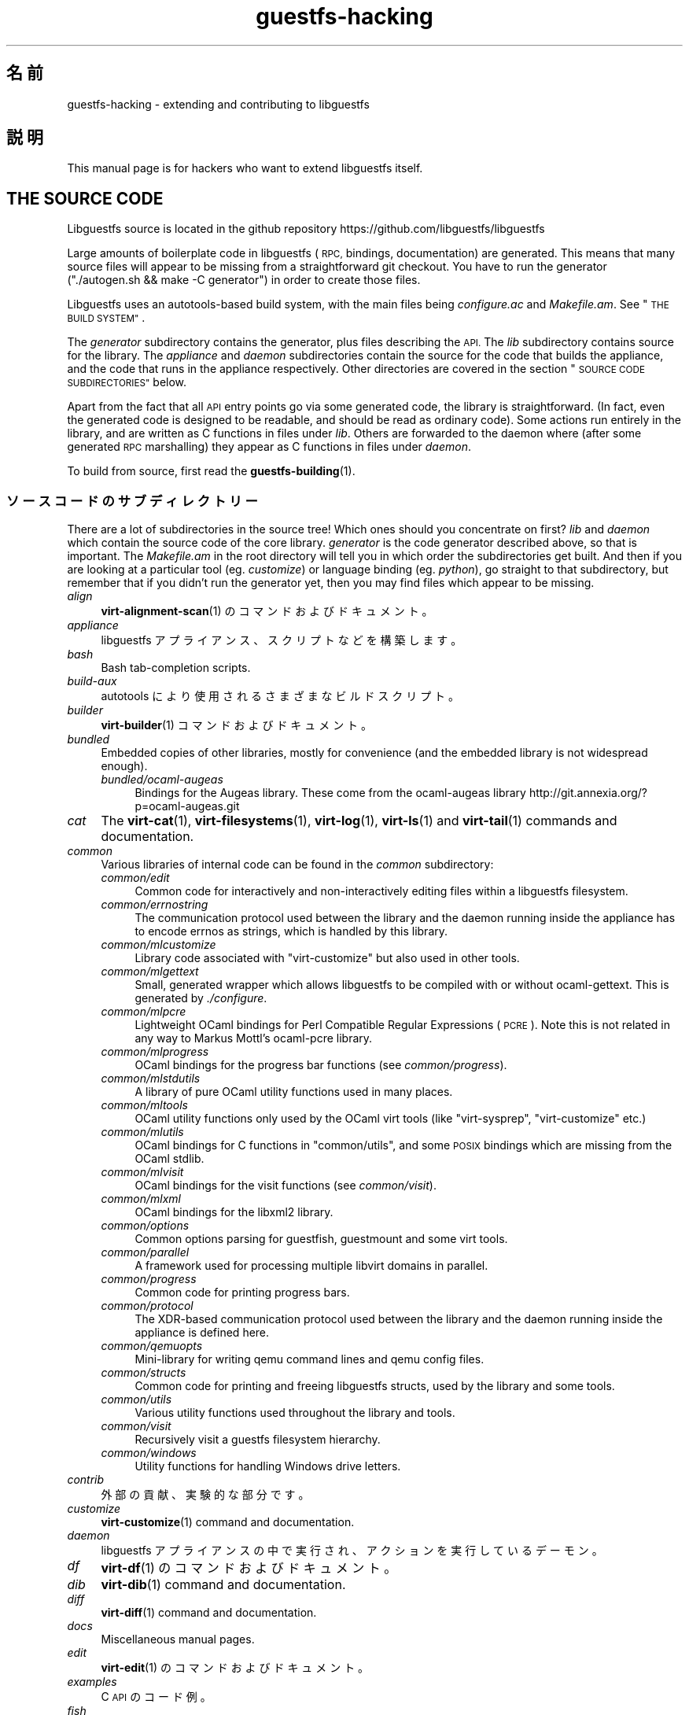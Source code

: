 .\" Automatically generated by Podwrapper::Man 1.42.0 (Pod::Simple 3.40)
.\"
.\" Standard preamble:
.\" ========================================================================
.de Sp \" Vertical space (when we can't use .PP)
.if t .sp .5v
.if n .sp
..
.de Vb \" Begin verbatim text
.ft CW
.nf
.ne \\$1
..
.de Ve \" End verbatim text
.ft R
.fi
..
.\" Set up some character translations and predefined strings.  \*(-- will
.\" give an unbreakable dash, \*(PI will give pi, \*(L" will give a left
.\" double quote, and \*(R" will give a right double quote.  \*(C+ will
.\" give a nicer C++.  Capital omega is used to do unbreakable dashes and
.\" therefore won't be available.  \*(C` and \*(C' expand to `' in nroff,
.\" nothing in troff, for use with C<>.
.tr \(*W-
.ds C+ C\v'-.1v'\h'-1p'\s-2+\h'-1p'+\s0\v'.1v'\h'-1p'
.ie n \{\
.    ds -- \(*W-
.    ds PI pi
.    if (\n(.H=4u)&(1m=24u) .ds -- \(*W\h'-12u'\(*W\h'-12u'-\" diablo 10 pitch
.    if (\n(.H=4u)&(1m=20u) .ds -- \(*W\h'-12u'\(*W\h'-8u'-\"  diablo 12 pitch
.    ds L" ""
.    ds R" ""
.    ds C` ""
.    ds C' ""
'br\}
.el\{\
.    ds -- \|\(em\|
.    ds PI \(*p
.    ds L" ``
.    ds R" ''
.    ds C`
.    ds C'
'br\}
.\"
.\" Escape single quotes in literal strings from groff's Unicode transform.
.ie \n(.g .ds Aq \(aq
.el       .ds Aq '
.\"
.\" If the F register is >0, we'll generate index entries on stderr for
.\" titles (.TH), headers (.SH), subsections (.SS), items (.Ip), and index
.\" entries marked with X<> in POD.  Of course, you'll have to process the
.\" output yourself in some meaningful fashion.
.\"
.\" Avoid warning from groff about undefined register 'F'.
.de IX
..
.nr rF 0
.if \n(.g .if rF .nr rF 1
.if (\n(rF:(\n(.g==0)) \{\
.    if \nF \{\
.        de IX
.        tm Index:\\$1\t\\n%\t"\\$2"
..
.        if !\nF==2 \{\
.            nr % 0
.            nr F 2
.        \}
.    \}
.\}
.rr rF
.\" ========================================================================
.\"
.IX Title "guestfs-hacking 1"
.TH guestfs-hacking 1 "2020-03-09" "libguestfs-1.42.0" "Virtualization Support"
.\" For nroff, turn off justification.  Always turn off hyphenation; it makes
.\" way too many mistakes in technical documents.
.if n .ad l
.nh
.SH "名前"
.IX Header "名前"
guestfs-hacking \- extending and contributing to libguestfs
.SH "説明"
.IX Header "説明"
This manual page is for hackers who want to extend libguestfs itself.
.SH "THE SOURCE CODE"
.IX Header "THE SOURCE CODE"
Libguestfs source is located in the github repository
https://github.com/libguestfs/libguestfs
.PP
Large amounts of boilerplate code in libguestfs (\s-1RPC,\s0 bindings,
documentation) are generated.  This means that many source files will appear
to be missing from a straightforward git checkout.  You have to run the
generator (\f(CW\*(C`./autogen.sh && make \-C generator\*(C'\fR) in order to create those
files.
.PP
Libguestfs uses an autotools-based build system, with the main files being
\&\fIconfigure.ac\fR and \fIMakefile.am\fR.  See \*(L"\s-1THE BUILD SYSTEM\*(R"\s0.
.PP
The \fIgenerator\fR subdirectory contains the generator, plus files describing
the \s-1API.\s0  The \fIlib\fR subdirectory contains source for the library.  The
\&\fIappliance\fR and \fIdaemon\fR subdirectories contain the source for the code
that builds the appliance, and the code that runs in the appliance
respectively.  Other directories are covered in the section \*(L"\s-1SOURCE CODE
SUBDIRECTORIES\*(R"\s0 below.
.PP
Apart from the fact that all \s-1API\s0 entry points go via some generated code,
the library is straightforward.  (In fact, even the generated code is
designed to be readable, and should be read as ordinary code).  Some actions
run entirely in the library, and are written as C functions in files under
\&\fIlib\fR.  Others are forwarded to the daemon where (after some generated \s-1RPC\s0
marshalling) they appear as C functions in files under \fIdaemon\fR.
.PP
To build from source, first read the \fBguestfs\-building\fR\|(1).
.SS "ソースコードのサブディレクトリー"
.IX Subsection "ソースコードのサブディレクトリー"
There are a lot of subdirectories in the source tree! Which ones should you
concentrate on first? \fIlib\fR and \fIdaemon\fR which contain the source code of
the core library.  \fIgenerator\fR is the code generator described above, so
that is important.  The \fIMakefile.am\fR in the root directory will tell you
in which order the subdirectories get built.  And then if you are looking at
a particular tool (eg. \fIcustomize\fR) or language binding (eg. \fIpython\fR), go
straight to that subdirectory, but remember that if you didn't run the
generator yet, then you may find files which appear to be missing.
.IP "\fIalign\fR" 4
.IX Item "align"
\&\fBvirt\-alignment\-scan\fR\|(1) のコマンドおよびドキュメント。
.IP "\fIappliance\fR" 4
.IX Item "appliance"
libguestfs アプライアンス、スクリプトなどを構築します。
.IP "\fIbash\fR" 4
.IX Item "bash"
Bash tab-completion scripts.
.IP "\fIbuild-aux\fR" 4
.IX Item "build-aux"
autotools により使用されるさまざまなビルドスクリプト。
.IP "\fIbuilder\fR" 4
.IX Item "builder"
\&\fBvirt\-builder\fR\|(1) コマンドおよびドキュメント。
.IP "\fIbundled\fR" 4
.IX Item "bundled"
Embedded copies of other libraries, mostly for convenience (and the embedded
library is not widespread enough).
.RS 4
.IP "\fIbundled/ocaml\-augeas\fR" 4
.IX Item "bundled/ocaml-augeas"
Bindings for the Augeas library.  These come from the ocaml-augeas library
http://git.annexia.org/?p=ocaml\-augeas.git
.RE
.RS 4
.RE
.IP "\fIcat\fR" 4
.IX Item "cat"
The \fBvirt\-cat\fR\|(1), \fBvirt\-filesystems\fR\|(1), \fBvirt\-log\fR\|(1), \fBvirt\-ls\fR\|(1)
and \fBvirt\-tail\fR\|(1) commands and documentation.
.IP "\fIcommon\fR" 4
.IX Item "common"
Various libraries of internal code can be found in the \fIcommon\fR
subdirectory:
.RS 4
.IP "\fIcommon/edit\fR" 4
.IX Item "common/edit"
Common code for interactively and non-interactively editing files within a
libguestfs filesystem.
.IP "\fIcommon/errnostring\fR" 4
.IX Item "common/errnostring"
The communication protocol used between the library and the daemon running
inside the appliance has to encode errnos as strings, which is handled by
this library.
.IP "\fIcommon/mlcustomize\fR" 4
.IX Item "common/mlcustomize"
Library code associated with \f(CW\*(C`virt\-customize\*(C'\fR but also used in other tools.
.IP "\fIcommon/mlgettext\fR" 4
.IX Item "common/mlgettext"
Small, generated wrapper which allows libguestfs to be compiled with or
without ocaml-gettext.  This is generated by \fI./configure\fR.
.IP "\fIcommon/mlpcre\fR" 4
.IX Item "common/mlpcre"
Lightweight OCaml bindings for Perl Compatible Regular Expressions (\s-1PCRE\s0).
Note this is not related in any way to Markus Mottl's ocaml-pcre library.
.IP "\fIcommon/mlprogress\fR" 4
.IX Item "common/mlprogress"
OCaml bindings for the progress bar functions (see \fIcommon/progress\fR).
.IP "\fIcommon/mlstdutils\fR" 4
.IX Item "common/mlstdutils"
A library of pure OCaml utility functions used in many places.
.IP "\fIcommon/mltools\fR" 4
.IX Item "common/mltools"
OCaml utility functions only used by the OCaml virt tools (like
\&\f(CW\*(C`virt\-sysprep\*(C'\fR, \f(CW\*(C`virt\-customize\*(C'\fR etc.)
.IP "\fIcommon/mlutils\fR" 4
.IX Item "common/mlutils"
OCaml bindings for C functions in \f(CW\*(C`common/utils\*(C'\fR, and some \s-1POSIX\s0 bindings
which are missing from the OCaml stdlib.
.IP "\fIcommon/mlvisit\fR" 4
.IX Item "common/mlvisit"
OCaml bindings for the visit functions (see \fIcommon/visit\fR).
.IP "\fIcommon/mlxml\fR" 4
.IX Item "common/mlxml"
OCaml bindings for the libxml2 library.
.IP "\fIcommon/options\fR" 4
.IX Item "common/options"
Common options parsing for guestfish, guestmount and some virt tools.
.IP "\fIcommon/parallel\fR" 4
.IX Item "common/parallel"
A framework used for processing multiple libvirt domains in parallel.
.IP "\fIcommon/progress\fR" 4
.IX Item "common/progress"
Common code for printing progress bars.
.IP "\fIcommon/protocol\fR" 4
.IX Item "common/protocol"
The XDR-based communication protocol used between the library and the daemon
running inside the appliance is defined here.
.IP "\fIcommon/qemuopts\fR" 4
.IX Item "common/qemuopts"
Mini-library for writing qemu command lines and qemu config files.
.IP "\fIcommon/structs\fR" 4
.IX Item "common/structs"
Common code for printing and freeing libguestfs structs, used by the library
and some tools.
.IP "\fIcommon/utils\fR" 4
.IX Item "common/utils"
Various utility functions used throughout the library and tools.
.IP "\fIcommon/visit\fR" 4
.IX Item "common/visit"
Recursively visit a guestfs filesystem hierarchy.
.IP "\fIcommon/windows\fR" 4
.IX Item "common/windows"
Utility functions for handling Windows drive letters.
.RE
.RS 4
.RE
.IP "\fIcontrib\fR" 4
.IX Item "contrib"
外部の貢献、実験的な部分です。
.IP "\fIcustomize\fR" 4
.IX Item "customize"
\&\fBvirt\-customize\fR\|(1) command and documentation.
.IP "\fIdaemon\fR" 4
.IX Item "daemon"
libguestfs アプライアンスの中で実行され、アクションを実行しているデーモン。
.IP "\fIdf\fR" 4
.IX Item "df"
\&\fBvirt\-df\fR\|(1) のコマンドおよびドキュメント。
.IP "\fIdib\fR" 4
.IX Item "dib"
\&\fBvirt\-dib\fR\|(1) command and documentation.
.IP "\fIdiff\fR" 4
.IX Item "diff"
\&\fBvirt\-diff\fR\|(1) command and documentation.
.IP "\fIdocs\fR" 4
.IX Item "docs"
Miscellaneous manual pages.
.IP "\fIedit\fR" 4
.IX Item "edit"
\&\fBvirt\-edit\fR\|(1) のコマンドおよびドキュメント。
.IP "\fIexamples\fR" 4
.IX Item "examples"
C \s-1API\s0 のコード例。
.IP "\fIfish\fR" 4
.IX Item "fish"
\&\fBguestfish\fR\|(1) コマンドラインシェル、および \fBvirt\-copy\-in\fR\|(1), \fBvirt\-copy\-out\fR\|(1),
\&\fBvirt\-tar\-in\fR\|(1), \fBvirt\-tar\-out\fR\|(1) のようなさまざまなシェルスクリプト。
.IP "\fIformat\fR" 4
.IX Item "format"
\&\fBvirt\-format\fR\|(1) のコマンドおよびドキュメント。
.IP "\fIfuse\fR" 4
.IX Item "fuse"
\&\fBguestmount\fR\|(1), libguestfs の上に組み立てられた \s-1FUSE\s0 (ユーザー空間ファイルシステム)。
.IP "\fIgenerator\fR" 4
.IX Item "generator"
The crucially important generator, used to automatically generate large
amounts of boilerplate C code for things like \s-1RPC\s0 and bindings.
.IP "\fIget-kernel\fR" 4
.IX Item "get-kernel"
\&\fBvirt\-get\-kernel\fR\|(1) command and documentation.
.IP "\fIgnulib\fR" 4
.IX Item "gnulib"
gnulib はポートブルなライブラリとして使用されます。gnulib のコピーがこの下に含まれます。
.IP "\fIinspector\fR" 4
.IX Item "inspector"
\&\fBvirt\-inspector\fR\|(1), 仮想マシンイメージ検査ツール。
.IP "\fIlib\fR" 4
.IX Item "lib"
C ライブラリーのソースコード。
.IP "\fIlogo\fR" 4
.IX Item "logo"
Logo used on the website.  The fish is called Arthur by the way.
.IP "\fIm4\fR" 4
.IX Item "m4"
M4 macros used by autoconf.  See \*(L"\s-1THE BUILD SYSTEM\*(R"\s0.
.IP "\fImake-fs\fR" 4
.IX Item "make-fs"
\&\fBvirt\-make\-fs\fR\|(1) command and documentation.
.IP "\fIpo\fR" 4
.IX Item "po"
シンプルな gettext 文字列の翻訳。
.IP "\fIpo-docs\fR" 4
.IX Item "po-docs"
The build infrastructure and \s-1PO\s0 files for translations of manpages and \s-1POD\s0
files.  Eventually this will be combined with the \fIpo\fR directory, but that
is rather complicated.
.IP "\fIrescue\fR" 4
.IX Item "rescue"
\&\fBvirt\-rescue\fR\|(1) のコマンドおよびドキュメント。
.IP "\fIresize\fR" 4
.IX Item "resize"
\&\fBvirt\-resize\fR\|(1) のコマンドおよびドキュメント。
.IP "\fIsparsify\fR" 4
.IX Item "sparsify"
\&\fBvirt\-sparsify\fR\|(1) のコマンドおよびドキュメント。
.IP "\fIsysprep\fR" 4
.IX Item "sysprep"
\&\fBvirt\-sysprep\fR\|(1) コマンドおよびドキュメント。
.IP "\fItests\fR" 4
.IX Item "tests"
テストします。
.IP "\fItest-data\fR" 4
.IX Item "test-data"
Files and other test data used by the tests.
.IP "\fItest-tool\fR" 4
.IX Item "test-tool"
エンドユーザーが QEMU/カーネルの組み合わせが libguestfs で動作するかどうかを確認するためのテストツールです。
.IP "\fItmp\fR" 4
.IX Item "tmp"
Used for temporary files when running the tests (instead of \fI/tmp\fR etc).
The reason is so that you can run multiple parallel tests of libguestfs
without having one set of tests overwriting the appliance created by
another.
.IP "\fItools\fR" 4
.IX Item "tools"
Perl で書かれたコマンドラインツール (\fBvirt\-win\-reg\fR\|(1) および他の多くのもの)。
.IP "\fIutils\fR" 4
.IX Item "utils"
Miscellaneous utilities, such as \f(CW\*(C`boot\-benchmark\*(C'\fR.
.IP "\fIv2v\fR" 4
.IX Item "v2v"
Up to libguestfs > 1.42 this contained the \fBvirt\-v2v\fR\|(1) tool, but this
has now moved into a separate repository:
https://github.com/libguestfs/virt\-v2v
.IP "\fIwebsite\fR" 4
.IX Item "website"
The http://libguestfs.org website files.
.IP "\fIcsharp\fR" 4
.IX Item "csharp"
.PD 0
.IP "\fIerlang\fR" 4
.IX Item "erlang"
.IP "\fIgobject\fR" 4
.IX Item "gobject"
.IP "\fIgolang\fR" 4
.IX Item "golang"
.IP "\fIhaskell\fR" 4
.IX Item "haskell"
.IP "\fIjava\fR" 4
.IX Item "java"
.IP "\fIlua\fR" 4
.IX Item "lua"
.IP "\fIocaml\fR" 4
.IX Item "ocaml"
.IP "\fIphp\fR" 4
.IX Item "php"
.IP "\fIperl\fR" 4
.IX Item "perl"
.IP "\fIpython\fR" 4
.IX Item "python"
.IP "\fIruby\fR" 4
.IX Item "ruby"
.PD
言語バインディング。
.SS "\s-1THE BUILD SYSTEM\s0"
.IX Subsection "THE BUILD SYSTEM"
Libguestfs uses the \s-1GNU\s0 autotools build system (autoconf, automake,
libtool).
.PP
The \fI./configure\fR script is generated from \fIconfigure.ac\fR and
\&\fIm4/guestfs\-*.m4\fR.  Most of the configure script is split over many m4
macro files by topic, for example \fIm4/guestfs\-daemon.m4\fR deals with the
dependencies of the daemon.
.PP
The job of the top level \fIMakefile.am\fR is mainly to list the subdirectories
(\f(CW\*(C`SUBDIRS\*(C'\fR) in the order they should be compiled.
.PP
\&\fIcommon\-rules.mk\fR is included in every \fIMakefile.am\fR (top level and
subdirectories).  \fIsubdir\-rules.mk\fR is included only in subdirectory
\&\fIMakefile.am\fR files.
.PP
There are many make targets.  Use this command to list them all:
.PP
.Vb 1
\& make help
.Ve
.SH "EXTENDING LIBGUESTFS"
.IX Header "EXTENDING LIBGUESTFS"
.SS "\s-1ADDING A NEW API\s0"
.IX Subsection "ADDING A NEW API"
Because large amounts of boilerplate code in libguestfs are generated, this
makes it easy to extend the libguestfs \s-1API.\s0
.PP
To add a new \s-1API\s0 action there are two changes:
.IP "1." 4
You need to add a description of the call (name, parameters, return type,
tests, documentation) to \fIgenerator/actions_*.ml\fR and possibly
\&\fIgenerator/proc_nr.ml\fR.
.Sp
There are two sorts of \s-1API\s0 action, depending on whether the call goes
through to the daemon in the appliance, or is serviced entirely by the
library (see \*(L"\s-1ARCHITECTURE\*(R"\s0 in \fBguestfs\-internals\fR\|(1)).
\&\*(L"guestfs_sync\*(R" in \fBguestfs\fR\|(3) is an example of the former, since the sync is
done in the appliance.  \*(L"guestfs_set_trace\*(R" in \fBguestfs\fR\|(3) is an example of the
latter, since a trace flag is maintained in the handle and all tracing is
done on the library side.
.Sp
Most new actions are of the first type, and get added to the
\&\f(CW\*(C`daemon_functions\*(C'\fR list.  Each function has a unique procedure number used
in the \s-1RPC\s0 protocol which is assigned to that action when we publish
libguestfs and cannot be reused.  Take the latest procedure number and
increment it.
.Sp
For library-only actions of the second type, add to the
\&\f(CW\*(C`non_daemon_functions\*(C'\fR list.  Since these functions are serviced by the
library and do not travel over the \s-1RPC\s0 mechanism to the daemon, these
functions do not need a procedure number, and so the procedure number is set
to \f(CW\*(C`\-1\*(C'\fR.
.IP "2." 4
Implement the action (in C):
.Sp
For daemon actions, implement the function \f(CW\*(C`do_<name>\*(C'\fR in the
\&\f(CW\*(C`daemon/\*(C'\fR directory.
.Sp
For library actions, implement the function \f(CW\*(C`guestfs_impl_<name>\*(C'\fR
in the \f(CW\*(C`lib/\*(C'\fR directory.
.Sp
In either case, use another function as an example of what to do.
.IP "3." 4
As an alternative to step 2: Since libguestfs 1.38, daemon actions can be
implemented in OCaml.  You have to set the \f(CW\*(C`impl = OCaml ...\*(C'\fR flag in the
generator.  Take a look at \fIdaemon/file.ml\fR for an example.
.PP
これらの変更をした後、コンパイルするために \f(CW\*(C`make\*(C'\fR を使用してください。
.PP
Note that you don’t need to implement the \s-1RPC,\s0 language bindings, manual
pages or anything else.  It’s all automatically generated from the OCaml
description.
.PP
\fIAdding tests for an \s-1API\s0\fR
.IX Subsection "Adding tests for an API"
.PP
You can supply zero or as many tests as you want per \s-1API\s0 call.  The tests
can either be added as part of the \s-1API\s0 description
(\fIgenerator/actions_*.ml\fR), or in some rarer cases you may want to drop a
script into \f(CW\*(C`tests/*/\*(C'\fR.  Note that adding a script to \f(CW\*(C`tests/*/\*(C'\fR is
slower, so if possible use the first method.
.PP
The following describes the test environment used when you add an \s-1API\s0 test
in \fIactions_*.ml\fR.
.PP
テスト環境は 4 個のブロックデバイスを持ちます:
.IP "\fI/dev/sda\fR 2 \s-1GB\s0" 4
.IX Item "/dev/sda 2 GB"
テスト用の一般的なブロックデバイス。
.IP "\fI/dev/sdb\fR 2 \s-1GB\s0" 4
.IX Item "/dev/sdb 2 GB"
\&\fI/dev/sdb1\fR is an ext2 filesystem used for testing filesystem write
operations.
.IP "\fI/dev/sdc\fR 10 \s-1MB\s0" 4
.IX Item "/dev/sdc 10 MB"
2 つのブロックデバイスが必要となるいくつかのテストにおいて使用されます。
.IP "\fI/dev/sdd\fR" 4
.IX Item "/dev/sdd"
\&\s-1ISO\s0 with fixed content (see \fIimages/test.iso\fR).
.PP
To be able to run the tests in a reasonable amount of time, the libguestfs
appliance and block devices are reused between tests.  So don't try testing
\&\*(L"guestfs_kill_subprocess\*(R" in \fBguestfs\fR\|(3) :\-x
.PP
Each test starts with an initial scenario, selected using one of the
\&\f(CW\*(C`Init*\*(C'\fR expressions, described in \fIgenerator/types.ml\fR.  These initialize
the disks mentioned above in a particular way as documented in \fItypes.ml\fR.
You should not assume anything about the previous contents of other disks
that are not initialized.
.PP
You can add a prerequisite clause to any individual test.  This is a
run-time check, which, if it fails, causes the test to be skipped.  Useful
if testing a command which might not work on all variations of libguestfs
builds.  A test that has prerequisite of \f(CW\*(C`Always\*(C'\fR means to run
unconditionally.
.PP
In addition, packagers can skip individual tests by setting environment
variables before running \f(CW\*(C`make check\*(C'\fR.
.PP
.Vb 1
\& SKIP_TEST_<CMD>_<NUM>=1
.Ve
.PP
eg: \f(CW\*(C`SKIP_TEST_COMMAND_3=1\*(C'\fR skips test #3 of \*(L"guestfs_command\*(R" in \fBguestfs\fR\|(3).
.PP
または:
.PP
.Vb 1
\& SKIP_TEST_<CMD>=1
.Ve
.PP
eg: \f(CW\*(C`SKIP_TEST_ZEROFREE=1\*(C'\fR skips all \*(L"guestfs_zerofree\*(R" in \fBguestfs\fR\|(3) tests.
.PP
Packagers can run only certain tests by setting for example:
.PP
.Vb 1
\& TEST_ONLY="vfs_type zerofree"
.Ve
.PP
See \fItests/c\-api/tests.c\fR for more details of how these environment
variables work.
.PP
\fIDebugging new APIs\fR
.IX Subsection "Debugging new APIs"
.PP
Test new actions work before submitting them.
.PP
新しいコマンドを試すために guestfish を使うことができます。
.PP
Debugging the daemon is a problem because it runs inside a minimal
environment.  However you can fprintf messages in the daemon to stderr, and
they will show up if you use \f(CW\*(C`guestfish \-v\*(C'\fR.
.SS "\s-1ADDING A NEW LANGUAGE BINDING\s0"
.IX Subsection "ADDING A NEW LANGUAGE BINDING"
All language bindings must be generated by the generator (see the
\&\fIgenerator\fR subdirectory).
.PP
There is no documentation for this yet.  We suggest you look at an existing
binding, eg. \fIgenerator/ocaml.ml\fR or \fIgenerator/perl.ml\fR.
.PP
\fIAdding tests for language bindings\fR
.IX Subsection "Adding tests for language bindings"
.PP
Language bindings should come with tests.  Previously testing of language
bindings was rather ad-hoc, but we have been trying to formalize the set of
tests that every language binding should use.
.PP
Currently only the OCaml and Perl bindings actually implement the full set
of tests, and the OCaml bindings are canonical, so you should emulate what
the OCaml tests do.
.PP
This is the numbering scheme used by the tests:
.PP
.Vb 1
\& \- 000+ basic tests:
\& 
\&   010  load the library
\&   020  create
\&   030  create\-flags
\&   040  create multiple handles
\&   050  test setting and getting config properties
\&   060  explicit close
\&   065  implicit close (in GC\*(Aqd languages)
\&   070  optargs
\&   080  version
\&   090  retvalues
\& 
\& \- 100  launch, create partitions and LVs and filesystems
\& 
\& \- 400+ events:
\& 
\&   410  close event
\&   420  log messages
\&   430  progress messages
\& 
\& \- 800+ regression tests (specific to the language)
\& 
\& \- 900+ any other custom tests for the language
.Ve
.PP
To save time when running the tests, only 100, 430, 800+, 900+ should launch
the handle.
.SS "\s-1FORMATTING CODE\s0"
.IX Subsection "FORMATTING CODE"
Our C source code generally adheres to some basic code-formatting
conventions.  The existing code base is not totally consistent on this
front, but we do prefer that contributed code be formatted similarly.  In
short, use spaces-not-TABs for indentation, use 2 spaces for each
indentation level, and other than that, follow the K&R style.
.PP
If you use Emacs, add the following to one of your start-up files (e.g.,
~/.emacs), to help ensure that you get indentation right:
.PP
.Vb 9
\& ;;; In libguestfs, indent with spaces everywhere (not TABs).
\& ;;; Exceptions: Makefile and ChangeLog modes.
\& (add\-hook \*(Aqfind\-file\-hook
\&     \*(Aq(lambda () (if (and buffer\-file\-name
\&                          (string\-match "/libguestfs\e\e>"
\&                              (buffer\-file\-name))
\&                          (not (string\-equal mode\-name "Change Log"))
\&                          (not (string\-equal mode\-name "Makefile")))
\&                     (setq indent\-tabs\-mode nil))))
\& 
\& ;;; When editing C sources in libguestfs, use this style.
\& (defun libguestfs\-c\-mode ()
\&   "C mode with adjusted defaults for use with libguestfs."
\&   (interactive)
\&   (c\-set\-style "K&R")
\&   (setq c\-indent\-level 2)
\&   (setq c\-basic\-offset 2))
\& (add\-hook \*(Aqc\-mode\-hook
\&           \*(Aq(lambda () (if (string\-match "/libguestfs\e\e>"
\&                               (buffer\-file\-name))
\&                           (libguestfs\-c\-mode))))
.Ve
.SS "変更のテスト方法"
.IX Subsection "変更のテスト方法"
Turn warnings into errors when developing to make warnings hard to ignore:
.PP
.Vb 1
\& ./configure \-\-enable\-werror
.Ve
.PP
有用なターゲットは次のとおりです:
.ie n .IP """make check""" 4
.el .IP "\f(CWmake check\fR" 4
.IX Item "make check"
一般的なテスト群を実行します。
.Sp
This is implemented using the regular automake \f(CW\*(C`TESTS\*(C'\fR target.  See the
automake documentation for details.
.ie n .IP """make check\-valgrind""" 4
.el .IP "\f(CWmake check\-valgrind\fR" 4
.IX Item "make check-valgrind"
valgrind にあるテスト群のサブセットを実行します。
.Sp
See \*(L"\s-1VALGRIND\*(R"\s0 below.
.ie n .IP """make check\-valgrind\-local\-guests""" 4
.el .IP "\f(CWmake check\-valgrind\-local\-guests\fR" 4
.IX Item "make check-valgrind-local-guests"
ローカルにインストールされた libvirt 仮想マシン (読み込み専用) を使用して、valgrind にあるテスト群のサブセットを実行します。
.ie n .IP """make check\-direct""" 4
.el .IP "\f(CWmake check\-direct\fR" 4
.IX Item "make check-direct"
Runs all tests using default appliance back-end.  This only has any effect
if a non-default backend was selected using \f(CW\*(C`./configure
\&\-\-with\-default\-backend=...\*(C'\fR
.ie n .IP """make check\-valgrind\-direct""" 4
.el .IP "\f(CWmake check\-valgrind\-direct\fR" 4
.IX Item "make check-valgrind-direct"
Run a subset of the test suite under valgrind using the default appliance
back-end.
.ie n .IP """make check\-uml""" 4
.el .IP "\f(CWmake check\-uml\fR" 4
.IX Item "make check-uml"
Runs all tests using the User-Mode Linux backend.
.Sp
As there is no standard location for the User-Mode Linux kernel, you \fIhave\fR
to set \f(CW\*(C`LIBGUESTFS_HV\*(C'\fR to point to the kernel image, eg:
.Sp
.Vb 1
\& make check\-uml LIBGUESTFS_HV=~/d/linux\-um/vmlinux
.Ve
.ie n .IP """make check\-valgrind\-uml""" 4
.el .IP "\f(CWmake check\-valgrind\-uml\fR" 4
.IX Item "make check-valgrind-uml"
Runs all tests using the User-Mode Linux backend, under valgrind.
.Sp
As above, you have to set \f(CW\*(C`LIBGUESTFS_HV\*(C'\fR to point to the kernel.
.ie n .IP """make check\-with\-upstream\-qemu""" 4
.el .IP "\f(CWmake check\-with\-upstream\-qemu\fR" 4
.IX Item "make check-with-upstream-qemu"
Runs all tests using a local qemu binary.  It looks for the qemu binary in
\&\s-1QEMUDIR\s0 (defaults to \fI\f(CI$HOME\fI/d/qemu\fR), but you can set this to another
directory on the command line, eg:
.Sp
.Vb 1
\& make check\-with\-upstream\-qemu QEMUDIR=/usr/src/qemu
.Ve
.ie n .IP """make check\-with\-upstream\-libvirt""" 4
.el .IP "\f(CWmake check\-with\-upstream\-libvirt\fR" 4
.IX Item "make check-with-upstream-libvirt"
Runs all tests using a local libvirt.  This only has any effect if the
libvirt backend was selected using \f(CW\*(C`./configure
\&\-\-with\-default\-backend=libvirt\*(C'\fR
.Sp
It looks for libvirt in \s-1LIBVIRTDIR\s0 (defaults to \fI\f(CI$HOME\fI/d/libvirt\fR), but you
can set this to another directory on the command line, eg:
.Sp
.Vb 1
\& make check\-with\-upstream\-libvirt LIBVIRTDIR=/usr/src/libvirt
.Ve
.ie n .IP """make check\-slow""" 4
.el .IP "\f(CWmake check\-slow\fR" 4
.IX Item "make check-slow"
Runs some slow/long\-running tests which are not run by default.
.Sp
To mark a test as slow/long\-running:
.RS 4
.IP "\(bu" 4
Add it to the list of \f(CW\*(C`TESTS\*(C'\fR in the \fIMakefile.am\fR, just like a normal
test.
.IP "\(bu" 4
Modify the test so it checks if the \f(CW\*(C`SLOW=1\*(C'\fR environment variable is set,
and if \fInot\fR set it skips (ie. returns with exit code 77).  If using
\&\f(CW$TEST_FUNCTIONS\fR, you can call the function \f(CW\*(C`slow_test\*(C'\fR for this.
.IP "\(bu" 4
Add a variable \f(CW\*(C`SLOW_TESTS\*(C'\fR to the \fIMakefile.am\fR listing the slow tests.
.IP "\(bu" 4
Add a rule to the \fIMakefile.am\fR:
.Sp
.Vb 2
\& check\-slow:
\&   $(MAKE) check TESTS="$(SLOW_TESTS)" SLOW=1
.Ve
.RE
.RS 4
.RE
.ie n .IP """sudo make check\-root""" 4
.el .IP "\f(CWsudo make check\-root\fR" 4
.IX Item "sudo make check-root"
Runs some tests which require root privileges.  These are supposed to be
safe, but take care.  You have to run this as root (eg. using \fBsudo\fR\|(8)
explicitly).
.Sp
To mark a test as requiring root:
.RS 4
.IP "\(bu" 4
Add it to the list of \f(CW\*(C`TESTS\*(C'\fR in the \fIMakefile.am\fR, just like a normal
test.
.IP "\(bu" 4
Modify the test so it checks if euid == 0, and if \fInot\fR set it skips
(ie. returns with exit code 77).  If using \f(CW$TEST_FUNCTIONS\fR, you can call
the function \f(CW\*(C`root_test\*(C'\fR for this.
.IP "\(bu" 4
Add a variable \f(CW\*(C`ROOT_TESTS\*(C'\fR to the \fIMakefile.am\fR listing the root tests.
.IP "\(bu" 4
Add a rule to the \fIMakefile.am\fR:
.Sp
.Vb 2
\& check\-root:
\&   $(MAKE) check TESTS="$(ROOT_TESTS)"
.Ve
.RE
.RS 4
.RE
.ie n .IP """make check\-all""" 4
.el .IP "\f(CWmake check\-all\fR" 4
.IX Item "make check-all"
Equivalent to running all \f(CW\*(C`make check*\*(C'\fR rules except \f(CW\*(C`check\-root\*(C'\fR.
.ie n .IP """make check\-release""" 4
.el .IP "\f(CWmake check\-release\fR" 4
.IX Item "make check-release"
Runs a subset of \f(CW\*(C`make check*\*(C'\fR rules that are required to pass before a
tarball can be released.  Currently this is:
.RS 4
.IP "\(bu" 4
check
.IP "\(bu" 4
check-valgrind
.IP "\(bu" 4
check-direct
.IP "\(bu" 4
check-valgrind-direct
.IP "\(bu" 4
check-slow
.RE
.RS 4
.RE
.ie n .IP """make installcheck""" 4
.el .IP "\f(CWmake installcheck\fR" 4
.IX Item "make installcheck"
Run \f(CW\*(C`make check\*(C'\fR on the installed copy of libguestfs.
.Sp
The version of installed libguestfs being tested, and the version of the
libguestfs source tree must be the same.
.Sp
Do:
.Sp
.Vb 4
\& ./autogen.sh
\& make clean ||:
\& make
\& make installcheck
.Ve
.SS "\s-1VALGRIND\s0"
.IX Subsection "VALGRIND"
When you do \f(CW\*(C`make check\-valgrind\*(C'\fR, it searches for any \fIMakefile.am\fR in
the tree that has a \f(CW\*(C`check\-valgrind:\*(C'\fR target and runs it.
.PP
Writing the \fIMakefile.am\fR and tests correctly to use valgrind and working
with automake parallel tests is subtle.
.PP
If your tests are run via a shell script wrapper, then in the wrapper use:
.PP
.Vb 1
\& $VG virt\-foo
.Ve
.PP
and in the \fIMakefile.am\fR use:
.PP
.Vb 2
\& check\-valgrind:
\&     make VG="@VG@" check
.Ve
.PP
However, if your binaries run directly from the \f(CW\*(C`TESTS\*(C'\fR rule, you have to
modify the \fIMakefile.am\fR like this:
.PP
.Vb 1
\& LOG_COMPILER = $(VG)
\& 
\& check\-valgrind:
\&     make VG="@VG@" check
.Ve
.PP
In either case, check that the right program is being tested by examining
the \fItmp/valgrind*\fR log files carefully.
.SS "\s-1SUBMITTING PATCHES\s0"
.IX Subsection "SUBMITTING PATCHES"
パッチをメーリングリストに提出します: http://www.redhat.com/mailman/listinfo/libguestfs および
rjones@redhat.com (Cc)。
.PP
You do not need to subscribe to the mailing list if you don’t want to.
There may be a short delay while your message is moderated.
.SS "\s-1DAEMON CUSTOM PRINTF FORMATTERS\s0"
.IX Subsection "DAEMON CUSTOM PRINTF FORMATTERS"
In the daemon code we have created custom printf formatters \f(CW%Q\fR and \f(CW%R\fR,
which are used to do shell quoting.
.ie n .IP "%Q" 4
.el .IP "\f(CW%Q\fR" 4
.IX Item "%Q"
シンプルなシェルクオート文字列。すべての空白と他のシェル文字がエスケープされます。
.ie n .IP "%R" 4
.el .IP "\f(CW%R\fR" 4
.IX Item "%R"
Same as \f(CW%Q\fR except the string is treated as a path which is prefixed by
the sysroot.
.PP
例:
.PP
.Vb 1
\& asprintf (&cmd, "cat %R", path);
.Ve
.PP
\&\f(CW\*(C`cat /sysroot/some\e path\e with\e spaces\*(C'\fR を生成します
.PP
\&\fINote:\fR Do \fInot\fR use these when you are passing parameters to the
\&\f(CW\*(C`command{,r,v,rv}()\*(C'\fR functions.  These parameters do \s-1NOT\s0 need to be quoted
because they are not passed via the shell (instead, straight to exec).  You
probably want to use the \f(CW\*(C`sysroot_path()\*(C'\fR function however.
.SS "国際化 (i18n) サポート"
.IX Subsection "国際化 (i18n) サポート"
We support i18n (gettext anyhow) in the library.
.PP
However many messages come from the daemon, and we don’t translate those at
the moment.  One reason is that the appliance generally has all locale files
removed from it, because they take up a lot of space.  So we'd have to readd
some of those, as well as copying our \s-1PO\s0 files into the appliance.
.PP
Debugging messages are never translated, since they are intended for the
programmers.
.SH "MISCELLANEOUS TOPICS"
.IX Header "MISCELLANEOUS TOPICS"
.SS "\s-1HOW OCAML PROGRAMS ARE COMPILED AND LINKED\s0"
.IX Subsection "HOW OCAML PROGRAMS ARE COMPILED AND LINKED"
Mostly this section is \*(L"how we make automake & ocamlopt work together\*(R" since
OCaml programs themselves are easy to compile.
.PP
Automake has no native support for OCaml programs, ocamlc nor ocamlopt.
What we do instead is to treat OCaml programs as C programs which happen to
contain these \*(L"other objects\*(R" (\f(CW"DEPENDENCIES"\fR in automake-speak) that
happen to be the OCaml objects.  This works because OCaml programs usually
have C files for native bindings etc.
.PP
So a typical program is described as just its C sources:
.PP
.Vb 1
\& virt_customize_SOURCES = ... crypt\-c.c perl_edit\-c.c
.Ve
.PP
For programs that have no explicit C sources, we create an empty \fIdummy.c\fR
file, and list that instead:
.PP
.Vb 1
\& virt_resize_SOURCES = dummy.c
.Ve
.PP
The OCaml objects which contain most of the code are listed as automake
dependencies (other dependencies may also be listed):
.PP
.Vb 1
\& virt_customize_DEPENDENCIES = ... customize_main.cmx
.Ve
.PP
The only other special thing we need to do is to provide a custom link
command.  This is needed because automake won't assemble the ocamlopt
command, the list of objects and the \f(CW\*(C`\-cclib\*(C'\fR libraries in the correct
order otherwise.
.PP
.Vb 2
\& virt_customize_LINK = \e
\&     $(top_srcdir)/ocaml\-link.sh \-cclib \*(Aq\-lutils \-lgnu\*(Aq \-\- ...
.Ve
.PP
The actual rules, which you can examine in \fIcustomize/Makefile.am\fR, are a
little bit more complicated than this because they have to handle:
.IP "\(bu" 4
Compiling for byte code or native code.
.IP "\(bu" 4
The pattern rules needed to compile the OCaml sources to objects.
.Sp
These are now kept in \fIsubdir\-rules.mk\fR at the top level, which is included
in every subdirectory \fIMakefile.am\fR.
.IP "\(bu" 4
Adding OCaml sources files to \f(CW\*(C`EXTRA_DIST\*(C'\fR.
.Sp
Automake isn't aware of the complete list of sources for a binary, so it
will not add them all automatically.
.SH "MAINTAINER TASKS"
.IX Header "MAINTAINER TASKS"
.SS "\s-1MAINTAINER MAKEFILE TARGETS\s0"
.IX Subsection "MAINTAINER MAKEFILE TARGETS"
These \f(CW\*(C`make\*(C'\fR targets probably won’t work and aren't useful unless you are a
libguestfs maintainer.
.PP
\fImake maintainer-commit\fR
.IX Subsection "make maintainer-commit"
.PP
This commits everything in the working directory with the commit message
\&\f(CW\*(C`Version $(VERSION).\*(C'\fR.  You must update \fIconfigure.ac\fR, clean and rebuild
first.
.PP
\fImake maintainer-tag\fR
.IX Subsection "make maintainer-tag"
.PP
This tags the current \s-1HEAD\s0 commit with the tag \f(CW\*(C`v$(VERSION)\*(C'\fR and one of the
messages:
.PP
.Vb 1
\& Version $(VERSION) stable
\&
\& Version $(VERSION) development
.Ve
.PP
(See \*(L"\s-1LIBGUESTFS VERSION NUMBERS\*(R"\s0 in \fBguestfs\fR\|(3) for the difference between a
stable and development release.)
.PP
\fImake maintainer-check-authors\fR
.IX Subsection "make maintainer-check-authors"
.PP
Check that all authors (found in git commit messages) are included in the
\&\fIgenerator/authors.ml\fR file.
.PP
\fImake maintainer-check-extra-dist\fR
.IX Subsection "make maintainer-check-extra-dist"
.PP
This rule must be run after \f(CW\*(C`make dist\*(C'\fR (so there is a tarball in the
working directory).  It compares the contents of the tarball with the
contents of git to ensure that no files have been missed from \fIMakefile.am\fR
\&\f(CW\*(C`EXTRA_DIST\*(C'\fR rules.
.PP
\fImake maintainer-upload-website\fR
.IX Subsection "make maintainer-upload-website"
.PP
This is used by the software used to automate libguestfs releases to copy
the libguestfs website to another git repository before it is uploaded to
the web server.
.SS "\s-1MAKING A STABLE RELEASE\s0"
.IX Subsection "MAKING A STABLE RELEASE"
When we make a stable release, there are several steps documented here.  See
\&\*(L"\s-1LIBGUESTFS VERSION NUMBERS\*(R"\s0 in \fBguestfs\fR\|(3) for general information about the
stable branch policy.
.IP "\(bu" 4
Check \f(CW\*(C`make && make check\*(C'\fR works on at least:
.RS 4
.IP "Fedora (x86\-64)" 4
.IX Item "Fedora (x86-64)"
.PD 0
.IP "Debian (x86\-64)" 4
.IX Item "Debian (x86-64)"
.IP "Ubuntu (x86\-64)" 4
.IX Item "Ubuntu (x86-64)"
.IP "Fedora (aarch64)" 4
.IX Item "Fedora (aarch64)"
.IP "Fedora (ppc64)" 4
.IX Item "Fedora (ppc64)"
.IP "Fedora (ppc64le)" 4
.IX Item "Fedora (ppc64le)"
.RE
.RS 4
.RE
.IP "\(bu" 4
.PD
Check \f(CW\*(C`./configure \-\-without\-libvirt\*(C'\fR works.
.IP "\(bu" 4
Finalize \fIguestfs\-release\-notes.pod\fR
.IP "\(bu" 4
Push and pull from Zanata.
.Sp
次を実行します:
.Sp
.Vb 1
\& zanata push
.Ve
.Sp
to push the latest \s-1POT\s0 files to Zanata.  Then run:
.Sp
.Vb 1
\& ./zanata\-pull.sh
.Ve
.Sp
which is a wrapper to pull the latest translated \fI*.po\fR files.
.IP "\(bu" 4
Consider updating gnulib to latest upstream version.
.IP "\(bu" 4
http://libguestfs.org/download の下に新しい安定版および開発版のディレクトリーを作成します。
.IP "\(bu" 4
Edit \fIwebsite/index.html.in\fR.
.IP "\(bu" 4
Set the version (in \fIconfigure.ac\fR) to the new \fIstable\fR version,
ie. 1.XX.0, and commit it:
.Sp
.Vb 6
\& ./localconfigure
\& make distclean \-k
\& ./localconfigure
\& make && make dist
\& make maintainer\-commit
\& make maintainer\-tag
.Ve
.IP "\(bu" 4
Create the stable branch in git:
.Sp
.Vb 2
\& git branch stable\-1.XX
\& git push origin stable\-1.XX
.Ve
.IP "\(bu" 4
Do a full release of the stable branch.
.IP "\(bu" 4
Set the version to the next development version and commit that.  Optionally
do a full release of the development branch.
.SH "INTERNAL DOCUMENTATION"
.IX Header "INTERNAL DOCUMENTATION"
This section documents internal functions inside libguestfs and various
utilities.  It is intended for libguestfs developers only.
.PP
This section is autogenerated from \f(CW\*(C`/**\*(C'\fR comments in source files, which
are marked up in \s-1POD\s0 format.
.PP
\&\fBThese functions are not publicly exported, and may change or be removed at
any time.\fR
.PP
_\|_INTERNAL_DOCUMENTATION_\|_
.SH "関連項目"
.IX Header "関連項目"
\&\fBguestfs\fR\|(3), \fBguestfs\-building\fR\|(1), \fBguestfs\-examples\fR\|(3),
\&\fBguestfs\-internals\fR\|(1), \fBguestfs\-performance\fR\|(1),
\&\fBguestfs\-release\-notes\fR\|(1), \fBguestfs\-testing\fR\|(1),
\&\fBlibguestfs\-test\-tool\fR\|(1), \fBlibguestfs\-make\-fixed\-appliance\fR\|(1),
http://libguestfs.org/.
.SH "著者"
.IX Header "著者"
Richard W.M. Jones (\f(CW\*(C`rjones at redhat dot com\*(C'\fR)
.SH "COPYRIGHT"
.IX Header "COPYRIGHT"
Copyright (C) 2009\-2020 Red Hat Inc.
.SH "LICENSE"
.IX Header "LICENSE"
.SH "BUGS"
.IX Header "BUGS"
To get a list of bugs against libguestfs, use this link:
https://bugzilla.redhat.com/buglist.cgi?component=libguestfs&product=Virtualization+Tools
.PP
To report a new bug against libguestfs, use this link:
https://bugzilla.redhat.com/enter_bug.cgi?component=libguestfs&product=Virtualization+Tools
.PP
When reporting a bug, please supply:
.IP "\(bu" 4
The version of libguestfs.
.IP "\(bu" 4
Where you got libguestfs (eg. which Linux distro, compiled from source, etc)
.IP "\(bu" 4
Describe the bug accurately and give a way to reproduce it.
.IP "\(bu" 4
Run \fBlibguestfs\-test\-tool\fR\|(1) and paste the \fBcomplete, unedited\fR
output into the bug report.
